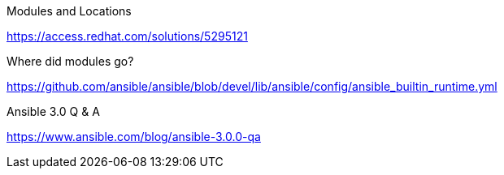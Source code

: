 


.Modules and Locations

https://access.redhat.com/solutions/5295121


Where did modules go?

https://github.com/ansible/ansible/blob/devel/lib/ansible/config/ansible_builtin_runtime.yml


.Ansible 3.0 Q & A

https://www.ansible.com/blog/ansible-3.0.0-qa 

